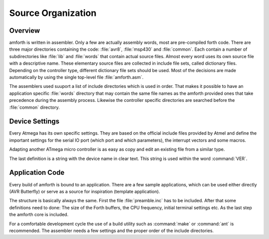 
===================
Source Organization
===================

Overview
--------

amforth is written in assembler. Only a few are actually assembly words, most
are pre-compiled forth code. There are three major directories containing the
code: :file:`avr8`, :file:`msp430` and :file:`common`. Each contain a number of
subdirectories like :file:`lib` and :file:`words` that contain actual source files.
Almost every word uses its own source file with a descriptive name. These elementary
source files are collected in include file sets, called dictionary files. Depending
on the controller type, different dictionary file sets should be used. Most of the
decisions are made automatically by using the single top-level file :file:`amforth.asm`.

The assemblers used suuport a list of include directories which is used
in order. That makes it possible to have an application specific :file:`words`
directory that may contain the same file names as the amforth provided ones that
take precedence during the assembly process. Likewise the controller specific
directories are searched before the :file:`common` directory.

Device Settings
---------------

Every Atmega has its own specific settings. They are based on
the official include files provided by Atmel and define the
important settings for the serial IO port (which port and which
parameters), the interrupt vectors and some macros.

Adapting another ATmega micro controller is as easy as
copy and edit an existing file from a similar type.

The last definition is a string with the device name in clear text.
This string is used within the word
:command:`VER`.

Application Code
----------------

Every build of amforth is bound to an application. There are a 
few sample applications, which can be used either directly (AVR
Butterfly) or serve as a source for inspiration (template
application).

The structure is basically always the same. First the file
:file:`preamble.inc` has to be included. After that some 
definitions need to done: The size of the Forth buffers, 
the CPU frequency, initial terminal settings etc. As the 
last step the amforth core is included.

For a comfortable development cycle the use of a build utility such
as :command:`make` or :command:`ant`
is recommended. The assembler needs a few settings and the proper
order of the include directories.
